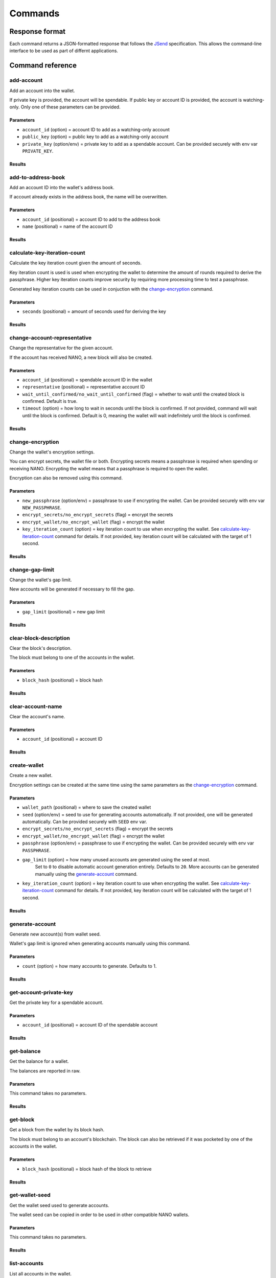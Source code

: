 .. _user/commands:

Commands
========

Response format
---------------

Each command returns a JSON-formatted response that follows the
JSend_ specification. This allows the command-line interface to be used
as part of differnt applications.


Command reference
-----------------

add-account
^^^^^^^^^^^

Add an account into the wallet.

If private key is provided, the account will be spendable.
If public key or account ID is provided, the account is watching-only.
Only one of these parameters can be provided.

Parameters
""""""""""

- ``account_id`` (option) = account ID to add as a watching-only account
- ``public_key`` (option) = public key to add as a watching-only account
- ``private_key`` (option/env) = private key to add as a spendable account. Can be provided securely with env var ``PRIVATE_KEY``.

Results
"""""""

.. tabs::

   .. group-tab:: Add account

      .. code-block:: console

         $ siliqua --wallet <WALLET PATH> add-account --account-id xrb_3bei1ezzawywwzuq4a6jqabhefb5ykigzq8c9ixooi1qp1o375syh8auyzqr

      .. code-block:: json

         {
             "data": {
                 "account_id": "xrb_3bei1ezzawywwzuq4a6jqabhefb5ykigzq8c9ixooi1qp1o375syh8auyzqr"
             },
             "status": "success"
         }

   .. group-tab:: Account exists

      .. code-block:: console

         $ siliqua --wallet <WALLET PATH> add-account --account-id xrb_3bei1ezzawywwzuq4a6jqabhefb5ykigzq8c9ixooi1qp1o375syh8auyzqr

      .. code-block:: json

         {
             "data": {
                 "error": "account_already_exists"
             },
             "message": "Account already exists in the wallet",
             "status": "error"
         }


add-to-address-book
^^^^^^^^^^^^^^^^^^^

Add an account ID into the wallet's address book.

If account already exists in the address book, the name will be overwritten.

Parameters
""""""""""

- ``account_id`` (positional) = account ID to add to the address book
- ``name`` (positional) = name of the account ID

Results
"""""""

.. tabs::

   .. group-tab:: Add account ID

      .. code-block:: console

         $ siliqua --wallet <WALLET PATH> add-to-address-book xrb_3bei1ezzawywwzuq4a6jqabhefb5ykigzq8c9ixooi1qp1o375syh8auyzqr "Alice's account"

      .. code-block:: json

         {
             "data": {
                 "account_id": "xrb_3bei1ezzawywwzuq4a6jqabhefb5ykigzq8c9ixooi1qp1o375syh8auyzqr",
                 "name": "Alice's account"
             },
             "status": "success"
         }

calculate-key-iteration-count
^^^^^^^^^^^^^^^^^^^^^^^^^^^^^

Calculate the key iteration count given the amount of seconds.

Key iteration count is used is used when encrypting the wallet to determine
the amount of rounds required to derive the passphrase. Higher key iteration
counts improve security by requiring more processing time to test a passphrase.

Generated key iteration counts can be used in conjuction with the
`change-encryption`_ command.

Parameters
""""""""""

- ``seconds`` (positional) = amount of seconds used for deriving the key

Results
"""""""

.. tabs::

   .. group-tab:: Calculate iteration count

      .. code-block:: console

         $ siliqua calculate-key-iteration-count --seconds 5

      .. code-block:: json

         {
             "data": {
                 "key_iteration_count": 17795321,
                 "seconds": 5.0
             },
             "status": "success"
         }


change-account-representative
^^^^^^^^^^^^^^^^^^^^^^^^^^^^^

Change the representative for the given account.

If the account has received NANO, a new block will also be created.

Parameters
""""""""""

- ``account_id`` (positional) = spendable account ID in the wallet
- ``representative`` (positional) = representative account ID
- ``wait_until_confirmed/no_wait_until_confirmed`` (flag) = whether to wait until the created block is confirmed. Default is true.
- ``timeout`` (option) = how long to wait in seconds until the block is confirmed. If not provided, command will wait until the block is confirmed. Default is 0, meaning the wallet will wait indefinitely until the block is confirmed.

Results
"""""""

.. tabs::

   .. group-tab:: Change (empty account)

      .. code-block:: console

         $ siliqua --wallet <WALLET PATH> change-account-representative xrb_36ge4u85bye196k6mgte9qh37sk9g8r1ih1y1wxy9hidkmooapcpqpobe6mr xrb_1xx8ihj8gxg874gat4repqzgdtffridnbaxewymxh45zf6rd3oumosfbqbc8

      .. code-block:: json

         {
             "data": {
                 "account_id": "xrb_36ge4u85bye196k6mgte9qh37sk9g8r1ih1y1wxy9hidkmooapcpqpobe6mr",
                 "representative": "xrb_1xx8ihj8gxg874gat4repqzgdtffridnbaxewymxh45zf6rd3oumosfbqbc8"
             },
             "status": "success"
         }

   .. group-tab:: Change (new block)

      .. code-block:: console

         $ siliqua --wallet <WALLET PATH> change-account-representative xrb_36ge4u85bye196k6mgte9qh37sk9g8r1ih1y1wxy9hidkmooapcpqpobe6mr xrb_1xx8ihj8gxg874gat4repqzgdtffridnbaxewymxh45zf6rd3oumosfbqbc8

      .. code-block:: json

         {
             "data": {
                 "account_id": "xrb_36ge4u85bye196k6mgte9qh37sk9g8r1ih1y1wxy9hidkmooapcpqpobe6mr",
                 "representative": "xrb_1xx8ihj8gxg874gat4repqzgdtffridnbaxewymxh45zf6rd3oumosfbqbc8",
                 "hash": "128C115463857249197E582D46DE640B7D568EDA952FD42465641E7FD4732442",
                 "confirmed": true,
                 "rejected": false
             },
             "status": "success"
         }

   .. group-tab:: Change (new block, failed)

      .. code-block:: console

         $ siliqua --wallet <WALLET PATH> change-account-representative xrb_36ge4u85bye196k6mgte9qh37sk9g8r1ih1y1wxy9hidkmooapcpqpobe6mr xrb_1xx8ihj8gxg874gat4repqzgdtffridnbaxewymxh45zf6rd3oumosfbqbc8

      .. code-block:: json

         {
             "data": {
                 "account_id": "xrb_36ge4u85bye196k6mgte9qh37sk9g8r1ih1y1wxy9hidkmooapcpqpobe6mr",
                 "representative": "xrb_1xx8ihj8gxg874gat4repqzgdtffridnbaxewymxh45zf6rd3oumosfbqbc8",
                 "hash": "128C115463857249197E582D46DE640B7D568EDA952FD42465641E7FD4732442",
                 "confirmed": false,
                 "rejected": true,
                 "block_error": "fork"
             },
             "status": "success"
         }

change-encryption
^^^^^^^^^^^^^^^^^

Change the wallet's encryption settings.

You can encrypt secrets, the wallet file or both. Encrypting secrets means
a passphrase is required when spending or receiving NANO. Encrypting the wallet
means that a passphrase is required to open the wallet.

Encryption can also be removed using this command.

Parameters
""""""""""

- ``new_passphrase`` (option/env) = passphrase to use if encrypting the wallet. Can be provided securely with env var ``NEW_PASSPHRASE``.
- ``encrypt_secrets/no_encrypt_secrets`` (flag) = encrypt the secrets
- ``encrypt_wallet/no_encrypt_wallet`` (flag) = encrypt the wallet
- ``key_iteration_count`` (option) = key iteration count to use when encrypting the wallet. See `calculate-key-iteration-count`_ command for details. If not provided, key iteration count will be calculated with the target of 1 second.


Results
"""""""

.. tabs::

   .. group-tab:: Encrypt secrets

      .. code-block:: console

         $ siliqua --wallet <WALLET PATH> change-encryption --encrypt-secrets --no-encrypt-wallet

      .. code-block:: json

         {
            "data": {
                "key_iteration_count": 3561754,
                "message": "Encryption changed on wallet /home/user/name.wallet",
                "secrets_encrypted": true,
                "wallet_encrypted": false
            },
            "status": "success"
         }

change-gap-limit
^^^^^^^^^^^^^^^^

Change the wallet's gap limit.

New accounts will be generated if necessary to fill the gap.

Parameters
""""""""""

- ``gap_limit`` (positional) = new gap limit

Results
"""""""

.. tabs::

   .. group-tab:: Increase gap limit from 20 to 25

      .. code-block:: console

         $ siliqua --wallet <WALLET PATH> change-gap-limit 25

      .. code-block:: json

         {
             "data": {
                 "gap_limit": 25,
                 "new_accounts": [
                     "xrb_1trrz5xwgqnixfm8yscbbyjejm8rbuyy7bjrmhozbbpr7jrku9aptqing4t1",
                     "xrb_3yjy4bjaibext7mmuybwxao46suchgs4gufccboxhhc5ne4jzufees3wwch6",
                     "xrb_3a8i79r7kbwzkufitjhh7bgox6udd5gqrghipw4qox1u7s8r3fxz3hq6ndxz",
                     "xrb_1g9r615arrc3krd98eoh5rrrmo7xdcz31myqy9n5bqbgr7nq763qrxa7g7zk",
                     "xrb_38pchni9t53zaopix3p8uxofamb5on3bn9fnbdxtfbsdo8gu35ruphch4whc"
                 ]
             },
             "status": "success"
         }

clear-block-description
^^^^^^^^^^^^^^^^^^^^^^^

Clear the block's description.

The block must belong to one of the accounts in the wallet.

Parameters
""""""""""

- ``block_hash`` (positional) = block hash

Results
"""""""

.. tabs::

   .. group-tab:: Clear block description

      .. code-block:: console

         $ siliqua --wallet <WALLET PATH> clear-block-description E13CBA3CADA1A9CB2AE3B2848338B8CFBFF272957BA0007565064992CB3CCDBF

      .. code-block:: json

         {
             "data": {
                 "account_id": "xrb_1mex5xsc5xt4yxrbytxff6sdoj9qsjz17ywxs31yoqem8aes8yocqb8n3r1j",
                 "hash": "E13CBA3CADA1A9CB2AE3B2848338B8CFBFF272957BA0007565064992CB3CCDBF"
             },
             "status": "success"
         }

   .. group-tab:: Block not found

      .. code-block:: console

         $ siliqua --wallet <WALLET PATH> clear-block-description 73664497AFD120343527CB86BFABADEB2D30A4EEE35D576EA928266F72E72AD0

      .. code-block:: json

         {
             "data": {
                 "error": "block_not_found"
             },
             "message": "Block not found in the wallet",
             "status": "error"
         }

clear-account-name
^^^^^^^^^^^^^^^^^^

Clear the account's name.

Parameters
""""""""""

- ``account_id`` (positional) = account ID

Results
"""""""

.. tabs::

   .. group-tab:: Clear account name

      .. code-block:: console

         $ siliqua --wallet <WALLET PATH> clear-account-name xrb_144rsgyugo8137rwgndgkgt6u174xuwpkebgpngpq5oi5oi65fjf6qpog8t4

      .. code-block:: json

         {
             "data": {
                 "account_id": "xrb_144rsgyugo8137rwgndgkgt6u174xuwpkebgpngpq5oi5oi65fjf6qpog8t4"
             },
             "status": "success"
         }

create-wallet
^^^^^^^^^^^^^

Create a new wallet.

Encryption settings can be created at the same time using the same parameters
as the `change-encryption`_ command.

Parameters
""""""""""

- ``wallet_path`` (positional) = where to save the created wallet
- ``seed`` (option/env) = seed to use for generating accounts automatically.
  If not provided, one will be generated automatically.
  Can be provided securely with ``SEED`` env var.
- ``encrypt_secrets/no_encrypt_secrets`` (flag) = encrypt the secrets
- ``encrypt_wallet/no_encrypt_wallet`` (flag) = encrypt the wallet
- ``passphrase`` (option/env) = passphrase to use if encrypting the wallet. Can be provided securely with env var ``PASSPHRASE``.
- ``gap_limit`` (option) = how many unused accounts are generated using the seed at most.
   Set to ``0`` to disable automatic account generation entirely.
   Defaults to ``20``.
   More accounts can be generated manually using the `generate-account`_ command.
- ``key_iteration_count`` (option) = key iteration count to use when encrypting the wallet.
  See `calculate-key-iteration-count`_ command for details.
  If not provided, key iteration count will be calculated with the target of 1 second.

Results
"""""""

.. tabs::

   .. group-tab:: Create wallet

      .. code-block:: console

          $ siliqua create-wallet --gap-limit 50 <WALLET PATH>

      .. code-block:: json

         {
             "data": {
                 "message": "Saved wallet to <WALLET PATH>",
                 "secrets_encrypted": false,
                 "wallet_encrypted": false
             },
             "status": "success"
         }

generate-account
^^^^^^^^^^^^^^^^

Generate new account(s) from wallet seed.

Wallet's gap limit is ignored when generating accounts manually using this command.

Parameters
""""""""""

- ``count`` (option) = how many accounts to generate. Defaults to 1.

Results
"""""""

.. tabs::

   .. group-tab:: Generate 5 accounts

      .. code-block:: console

         $ siliqua --wallet <WALLET PATH> generate-account --count 5
      .. code-block:: json

         {
             "data": {
                 "new_accounts": [
                     "xrb_3cbyjh1bdayo74cuaaggiez7fwmtjyue6z7ozeamodnxdwwaiqmwde8pcjux",
                     "xrb_3e3f1fz49wpspk49iutugz89ndcxf6i7wsyexhffezrfex6i9ifcn79j4459",
                     "xrb_1hcgz4jtcwacqn8gh5pibg99ea31mk4hxwuozkc9n9f5zr7jkm1a1etu5u8z",
                     "xrb_3bfyri6akc5qhikjuaou4gm61gkkfmc4i8jybt9i65gdcfeh133hzkrxeboh",
                     "xrb_3dw6hboef9skneo1ck3z3tgaff6k798bnnbwxh444a4akxpx835e7z9dhzxo"
                 ]
             },
             "status": "success"
         }

get-account-private-key
^^^^^^^^^^^^^^^^^^^^^^^

Get the private key for a spendable account.

Parameters
""""""""""

- ``account_id`` (positional) = account ID of the spendable account

Results
"""""""

.. tabs::

   .. group-tab:: Get private key

      .. code-block:: console

         $ siliqua --wallet <WALLET PATH> get-account-private-key xrb_1qrb86ngd4aqe7n9s4xqrhu5tmxb7mph6kp46qz9xhmg8keomgsemmsrwsep

      .. code-block:: json

         {
             "data": {
                 "account_id": "xrb_1qrb86ngd4aqe7n9s4xqrhu5tmxb7mph6kp46qz9xhmg8keomgsemmsrwsep",
                 "private_key": "7bc232f918fc3dc8e2e29d45dc6e1d6962c9e4c24a9da315a1bccd04a28c6f66"
             },
             "status": "success"
         }

   .. group-tab:: Account not spendable

         $ siliqua --wallet <WALLET PATH> get-account-private-key xrb_3qwunbihqbp1p731ah63qug58m5g8x376ifhqz9oyqqctdaj6p39sy36yyu8

   .. code-block:: json

      {
          "data": {
              "error": "spendable_account_required"
          },
          "message": "Account with a private key is required for this operation",
          "status": "error"
      }

get-balance
^^^^^^^^^^^

Get the balance for a wallet.

The balances are reported in raw.

Parameters
""""""""""

This command takes no parameters.

Results
"""""""

.. tabs::

   .. group-tab:: Get balance

      .. code-block:: console

         $ siliqua --wallet <WALLET PATH> get-balance

      .. code-block:: json

         {
             "data": {
                 "accounts": {
                     "nano_3u7d5iohy14swyhxhgfm9iq4xa9yibhcgnyj697uwhicp14dhx4woik5e9ek": {
                         "balance": "200000000",
                         "spendable": true
                     },
                     "xrb_11bj6gy13rowhm1zchqgjhxjszp9axaw5qfkybjg7acbaregs49ksj4h5jck": {
                         "balance": "0",
                         "spendable": true,
                         "name": "Savings"
                     },
                     "xrb_13f6d1aa44hc63uw8yxofhr37xp3aje4hd8nrpfbidauc1w7fjngogqp9apa": {
                         "balance": "0",
                         "spendable": true
                     },
                 },
                 "spendable_balance": "200000000",
                 "unspendable_balance": "200000000"
             },
             "status": "success"
         }

get-block
^^^^^^^^^

Get a block from the wallet by its block hash.

The block must belong to an account's blockchain. The block can also be
retrieved if it was pocketed by one of the accounts in the wallet.

Parameters
""""""""""

- ``block_hash`` (positional) = block hash of the block to retrieve

Results
"""""""

.. tabs::

   .. group-tab:: Get block (account)

      .. code-block:: console

         $ siliqua --wallet <WALLET PATH> get-block 6110BF09D268F258DC10DEA89CE0FE05D6003E8D270E0DBD94C759CD7E225A4F

      .. code-block:: json

         {
             "data": {
                 "amount": "1100000000000000000000000000000",
                 "balance": "1101577602024399729402216185856",
                 "block_data": {
                     "account": "nano_3u7d5iohy14swyhxhgfm9iq4xa9yibhcgnyj697uwhicp14dhx4woik5e9ek",
                     "balance": "1101577602024399729402216185856",
                     "link": "CFE6C4C354480252095F11218251F1DF078A9F19E96D77E8239CB38CFF2B89BD",
                     "link_as_account": "xrb_3mz8rm3oak14ca6oy6b3ibaz5qr9jchjmtdfgzn4997mjmzkq4fxahx6p4sa",
                     "previous": "6C659CECE6B30323B3A3D4CD2B8C6BA1A16D8CF931379A58F5D97055D06FE1A7",
                     "representative": "nano_3u7d5iohy14swyhxhgfm9iq4xa9yibhcgnyj697uwhicp14dhx4woik5e9ek",
                     "signature": "80D654FE1288B4044003E1B4E9CD06ED8CB332459561D17A159C3ECE3CB8E6DB28DAE978B0118FD46987F1A90DF1B2B36355BA1395FDC0815D36A9E8D82BB302",
                     "type": "state",
                     "work": "f38f33869f120faa"
                 },
                 "confirmed": true,
                 "has_signature": true,
                 "has_work": true,
                 "hash": "6110BF09D268F258DC10DEA89CE0FE05D6003E8D270E0DBD94C759CD7E225A4F",
                 "is_link_block": false,
                 "timestamp": {
                     "date": "1556254077",
                     "source": "node"
                 },
                 "tx_type": "receive"
             },
             "status": "success"
         }

   .. group-tab:: Get block (pocketed)

      .. code-block:: console

         $ siliqua --wallet <WALLET PATH> get-block CFE6C4C354480252095F11218251F1DF078A9F19E96D77E8239CB38CFF2B89BD

      .. code-block:: json

         {
             "data": {
                 "amount": "-1100000000000000000000000000000",
                 "block_data": {
                     "account": "nano_3ca14w7joxe9yzaih9sc3r74scmek3tdyj8so34hhfsg7unbyp9oh1eem8so",
                     "balance": "0",
                     "link": "ECAB1C2AFF0059E79FD7B9B33C2E2EA0FE825EA753D121CBBE3E0AB004B7F45C",
                     "link_as_account": "nano_3u7d5iohy14swyhxhgfm9iq4xa9yibhcgnyj697uwhicp14dhx4woik5e9ek",
                     "previous": "7D75D99ACCDF5558B66D92ED50ADD160DBFD469602AB30ABA77AAEBE17FC597E",
                     "representative": "nano_374qyw8xwyie1hhws4cfo1fbrkis44dd6aputrujmrteeexcyag4ej84kkni",
                     "signature": "4BC1C2AF48ECF4A085BF476B961BAD9954C3558337E3F1F60EAEBDA592ABDF5FFA2B7C12D8336C466CD5FAA6ACFF14C43FAD71CF81B72D26D3C7610AA3598C08",
                     "type": "state",
                     "work": "80501b2305ce7ea1"
                 },
                 "confirmed": true,
                 "has_signature": true,
                 "has_work": true,
                 "hash": "CFE6C4C354480252095F11218251F1DF078A9F19E96D77E8239CB38CFF2B89BD",
                 "is_link_block": true,
                 "timestamp": {
                     "date": "1556254077",
                     "source": "node"
                 },
                 "tx_type": "send"
             },
             "status": "success"
         }

get-wallet-seed
^^^^^^^^^^^^^^^

Get the wallet seed used to generate accounts.

The wallet seed can be copied in order to be used in other compatible
NANO wallets.

Parameters
""""""""""

This command takes no parameters.

Results
"""""""

.. tabs::

   .. group-tab:: Get wallet seed

      .. code-block:: console

         $ siliqua --wallet <WALLET PATH> get-wallet-seed

      .. code-block:: json

         {
             "data": {
                 "seed": "ceab841e30ee5d9a422d9761e96f459a2fc9e3730a827ef6e4ec92385ad5f6c6"
             },
             "status": "success"
         }

list-accounts
^^^^^^^^^^^^^

List all accounts in the wallet.

This command accepts pagination parameters, which are described in section
`Pagination parameters`_.

Parameters
""""""""""

- ``limit`` (option) = how many accounts to return at most. Defaults to 20.
- ``offset`` (option) = how many results to skip. Defaults to 0, meaning results start from the first account.
- ``descending/no_descending`` (flag) = whether to return results in a descending order (newest to oldest). Defaults to `no_descending`, meaning oldest accounts are returned first.

Results
"""""""

.. tabs::

   .. group-tab:: Get 5 first accounts

      .. code-block:: console

         $ siliqua --wallet <WALLET PATH> list-accounts --limit 5

      .. code-block:: json

         {
             "data": {
                 "accounts": [
                     {
                         "account_id": "xrb_1ifp35tpx8fbei9q4mbbgrzjwffaozygkbtngu7rt9hcd5icimgbmsa6a1gi",
                         "balance": "0",
                         "head": null
                     },
                     {
                         "account_id": "xrb_3ro4mstgdx94ujk6dzom9z6nb7phkwhtg8ny5yab7hybjdaooua1hhsrxcnj",
                         "balance": "0",
                         "head": null
                     },
                     {
                         "account_id": "xrb_1zpphfhw98nktirzthr1i4ek17ouqm4g1jpzw7etx9p5amrfx87s1jfadse7",
                         "balance": "0",
                         "head": null
                     },
                     {
                         "account_id": "xrb_1r9rhkukii9acz9ttgysz4sohaxcw97upd3pt8pnbpxodpoa8ckju4ycitye",
                         "balance": "0",
                         "head": null,
                         "name": "Savings"
                     },
                     {
                         "account_id": "xrb_349ufmz1oxmi17xt91d74ux9duefkp8escijct5nezbbhs1jnsjg6wgyz7qm",
                         "balance": "0",
                         "head": null
                     }
                 ],
                 "count": 56
             },
             "status": "success"
         }

list-address-book
^^^^^^^^^^^^^^^^^

List all account IDs in the address book.

This command accepts pagination parameters, which are described in section
`Pagination parameters`_.

Parameters
""""""""""

- ``limit`` (option) = how many account IDs to return at most. Defaults to 20.
- ``offset`` (option) = how many account IDs to skip. Defaults to 0, meaning results start from the first account.
- ``descending/no_descending`` (flag) = whether to return results in a descending order (newest to oldest). Defaults to `no_descending`, meaning oldest account IDs are returned first.

Results
"""""""

.. tabs::

   .. group-tab:: Get 5 first account IDs

      .. code-block:: console

         $ siliqua --wallet <WALLET PATH> list-address-book --limit 5

      .. code-block:: json

         {
             "data": {
                 "addresses": {
                     "xrb_14cuejfpr58epnpxenirusimsrbwxbecin7a3izq1injptecc31qsjwquoe6": "Binance Cold Wallet #2",
                     "xrb_1ipx847tk8o46pwxt5qjdbncjqcbwcc1rrmqnkztrfjy5k7z4imsrata9est": "Developer Fund",
                     "xrb_3ing74j39b544e9w4yrur9fzuwges71ddo83ahgskzhzaa3ytzr7ra3jfsgi": "Huobi",
                     "xrb_3jwrszth46rk1mu7rmb4rhm54us8yg1gw3ipodftqtikf5yqdyr7471nsg1k": "Binance",
                     "xrb_3uip1jmeo4irjuua9xiyosq6fkgogwd6bf5uqopb1m6mfq6g3n8cna6h3tuk": "BitGrail Trustee"
                 },
                 "count": 6
             },
             "status": "success"
         }

list-blocks
^^^^^^^^^^^

List blocks for an account in the wallet.

This command accepts pagination parameters, which are described in section
`Pagination parameters`_.

Parameters
""""""""""

- ``account_id`` (positional) = account ID
- ``limit`` (option) = how many blocks to return at most. Defaults to 20.
- ``offset`` (option) = how many blocks to skip. Defaults to 0, meaning results start from the first account.
- ``descending/no_descending`` (flag) = whether to return results in a descending order (newest to oldest). Defaults to `descending`, meaning newest blocks are returned first.

Results
"""""""

.. tabs::

   .. group-tab:: Get 5 newest blocks

      .. code-block:: console

         $ siliqua --wallet <WALLET PATH> list-blocks nano_3u7d5iohy14swyhxhgfm9iq4xa9yibhcgnyj697uwhicp14dhx4woik5e9ek --limit 5

      .. code-block:: json

         {
             "data": {
                 "account_id": "nano_3u7d5iohy14swyhxhgfm9iq4xa9yibhcgnyj697uwhicp14dhx4woik5e9ek",
                 "blocks": [
                     {
                         "amount": "306651099997808186481815220",
                         "balance": "1073884253124397539256219053748",
                         "confirmed": true,
                         "has_signature": true,
                         "has_work": true,
                         "hash": "F5D341432BACA445167F60E546273EB000CDE5DB08E9EC50C5D87B766C0EFE99",
                         "is_link_block": false,
                         "timestamp": {
                             "date": "1556321034",
                             "source": "node"
                         },
                         "tx_type": "receive"
                     },
                     {
                         "amount": "1000000000000000000000000000",
                         "balance": "1073577602024399731069737238528",
                         "confirmed": true,
                         "has_signature": true,
                         "has_work": true,
                         "hash": "350ED7088C7821861440FF29BDE3894C77B29E09D74334FBA75CFC07F0318BDB",
                         "is_link_block": false,
                         "timestamp": {
                             "date": "1556254078",
                             "source": "node"
                         },
                         "tx_type": "receive"
                     },
                     {
                         "amount": "0",
                         "balance": "1072577602024399731069737238528",
                         "confirmed": true,
                         "has_signature": true,
                         "has_work": true,
                         "hash": "20F7C7C6D3D3551360105B13C5EFE87EC927080F60D129211714B5A3DA49B793",
                         "is_link_block": false,
                         "timestamp": {
                             "date": "1556254078",
                             "source": "node"
                         },
                         "tx_type": "change"
                     },
                     {
                         "amount": "0",
                         "balance": "1072577602024399731069737238528",
                         "confirmed": true,
                         "has_signature": true,
                         "has_work": true,
                         "hash": "0C8884B9F032F91DFC21E99946D4880A07C790DD7EE9E91B5403D53E31F64EED",
                         "is_link_block": false,
                         "timestamp": {
                             "date": "1556254078",
                             "source": "node"
                         },
                         "tx_type": "change"
                     },
                     {
                         "amount": "1000000000000000000000000000",
                         "balance": "1072577602024399731069737238528",
                         "confirmed": true,
                         "has_signature": true,
                         "has_work": true,
                         "hash": "428488CDF8E75378411DFA5033DE20C320BE6F9CA56E033F1E06F505A88DBA06",
                         "is_link_block": false,
                         "timestamp": {
                             "date": "1556254078",
                             "source": "node"
                         },
                         "tx_type": "receive"
                     }
                 ],
                 "count": 23
             },
             "status": "success"
         }

remove-account
^^^^^^^^^^^^^^

Remove an account from the wallet.

Accounts generated from a seed can also be removed, but depending on the gap limit
they may be regenerated after running a different command.

Parameters
""""""""""

- ``account_id`` (positional) = account ID of the account to remove

Results
"""""""

.. tabs::

   .. group-tab:: Remove account

      .. code-block:: console

         $ siliqua --wallet <WALLET PATH> remove-account nano_3u7d5iohy14swyhxhgfm9iq4xa9yibhcgnyj697uwhicp14dhx4woik5e9ek

      .. code-block:: json

         {
             "data": {
                 "account_id": "nano_3u7d5iohy14swyhxhgfm9iq4xa9yibhcgnyj697uwhicp14dhx4woik5e9ek"
             },
             "status": "success"
         }

   .. group-tab:: Account does not exist

      .. code-block:: console

         $ siliqua --wallet <WALLET PATH> remove-account nano_3u7d5iohy14swyhxhgfm9iq4xa9yibhcgnyj697uwhicp14dhx4woik5e9ek

      .. code-block:: json

         {
             "data": {
                 "error": "account_not_found"
             },
             "message": "Account not found in the wallet",
             "status": "error"
         }

remove-from-address-book
^^^^^^^^^^^^^^^^^^^^^^^^

Remove an account ID from the address book.

Parameters
""""""""""

- ``account_id`` (positional) = account ID to remove

Results
"""""""

.. tabs::

   .. group-tab:: Remove account ID

      .. code-block:: console

         $ siliqua --wallet <WALLET PATH> remove-account xrb_14cuejfpr58epnpxenirusimsrbwxbecin7a3izq1injptecc31qsjwquoe6

      .. code-block:: json

         {
             "data": {
                 "account_id": "xrb_14cuejfpr58epnpxenirusimsrbwxbecin7a3izq1injptecc31qsjwquoe6"
             },
             "status": "success"
         }

   .. group-tab:: Account ID does not exist

      .. code-block:: console

         $ siliqua --wallet <WALLET PATH> remove-account xrb_14cuejfpr58epnpxenirusimsrbwxbecin7a3izq1injptecc31qsjwquoe6

      .. code-block:: json

         {
             "data": {
                 "error": "account_not_found"
             },
             "message": "Account not found in the wallet",
             "status": "error"
         }

send
^^^^

Send NANO from one account to another account.

Rejected block won't be saved into the wallet.

Parameters
""""""""""

- ``source`` (positional) = source account from which NANO is sent
- ``destination`` (positional) = destination account to which NANO is sent
- ``amount`` (positional) = amount of NANO to send. If a single integer is provided, *raw* is assumed to be the denomination.
- ``wait_until_confirmed/no_wait_until_confirmed`` (flag) = whether to wait until the generated block is confirmed. Default is true.
- ``txid`` (option) = optional wallet-specific transaction ID used for the transaction. If the same transaction ID already exists in the wallet, no NANO will be sent. Can be used to ensure transactions are idempotent.
- ``description`` (option) = optional description added to the block.
- ``timeout`` (option) = time to wait in seconds until the block is confirmed in the network before giving up. Timeout ignores the time taken to generate PoW. Default is 0, meaning the wallet will wait indefinitely until the blocks are confirmed.

Results
"""""""

.. tabs::

   .. group-tab:: Send 10 Mnano

      .. code-block:: console

         $ siliqua --wallet <WALLET PATH> send xrb_1h3h85s4nbuwbcuqxjpprzmsj3reqgfk4i8dzs7otfntff6sqdo9a6deqh3i xrb_1yf43q8q6j6djmu98kzd8kwzbqdtu1pwffgwbt4jah1qx5kz7yxqx1rghes7 "10 mnano"

      .. code-block:: json

         {
             "data": {
                 "hash": "66521D8FFE2C5E63993EDA8E5E2AFF35F2EC9BA993C8751DAE532F439F472CAA",
                 "confirmed": true,
                 "rejected": false,
                 "has_valid_work": true,
                 "amount": "-10000000000000000000000000000000",
                 "destination": "xrb_1jya8tbffsbsti4hsrjxymwnmuzatq6f6jaigu45z364h6b91qfc6x1nj6bj"
             },
             "status": "success"
         }

   .. group-tab:: Send 10 Mnano (rejected)

      .. code-block:: console

         $ siliqua --wallet <WALLET PATH> send xrb_1h3h85s4nbuwbcuqxjpprzmsj3reqgfk4i8dzs7otfntff6sqdo9a6deqh3i xrb_1yf43q8q6j6djmu98kzd8kwzbqdtu1pwffgwbt4jah1qx5kz7yxqx1rghes7 "10 mnano"

      .. code-block:: json

         {
             "data": {
                 "hash": "66521D8FFE2C5E63993EDA8E5E2AFF35F2EC9BA993C8751DAE532F439F472CAA",
                 "confirmed": false,
                 "rejected": true,
                 "has_valid_work": true,
                 "amount": "-10000000000000000000000000000000",
                 "destination": "xrb_1jya8tbffsbsti4hsrjxymwnmuzatq6f6jaigu45z364h6b91qfc6x1nj6bj",
                 "error": "block_rejected",
                 "block_error": "fork"
             },
             "message": "At least one block was rejected by the network.",
             "status": "error"
         }

   .. group-tab:: Send 10 Mnano (user-defined timeout)

      .. code-block:: console

         $ siliqua --wallet <WALLET PATH> send xrb_1h3h85s4nbuwbcuqxjpprzmsj3reqgfk4i8dzs7otfntff6sqdo9a6deqh3i xrb_1yf43q8q6j6djmu98kzd8kwzbqdtu1pwffgwbt4jah1qx5kz7yxqx1rghes7 "10 mnano" --timeout 1

      .. code-block:: json

         {
             "data": {
                 "hash": "66521D8FFE2C5E63993EDA8E5E2AFF35F2EC9BA993C8751DAE532F439F472CAA",
                 "confirmed": false,
                 "rejected": false,
                 "has_valid_work": true,
                 "amount": "-10000000000000000000000000000000",
                 "destination": "xrb_1jya8tbffsbsti4hsrjxymwnmuzatq6f6jaigu45z364h6b91qfc6x1nj6bj",
                 "block_error": "timeout",
                 "error": "network_timeout"
             },
             "message": "The operation could not be finished in the given time.",
             "status": "error"
         }

   .. group-tab:: Send 10 Mnano (txid already exists)

      .. code-block:: console

         $ siliqua --wallet <WALLET PATH> send xrb_1h3h85s4nbuwbcuqxjpprzmsj3reqgfk4i8dzs7otfntff6sqdo9a6deqh3i xrb_1yf43q8q6j6djmu98kzd8kwzbqdtu1pwffgwbt4jah1qx5kz7yxqx1rghes7 "10 mnano" --txid "important transaction"

      .. code-block:: json

         {
             "data": {
                 "error": "account_already_exists"
             },
             "message": "Account already exists in the wallet",
             "status": "error"
         }

send-many
^^^^^^^^^

Send NANO from one account to another account.

Any rejected blocks won't be saved to the wallet.
Blocks that time out *are* saved into the wallet.

Parameters
""""""""""

- ``source`` (positional) = source account from which NANO is sent
- ``destinations`` (positional, multiple) = one or more ``<destination>,<amount>`` pairs. For ``<amount>``, a single integer can be provided (raw is assumed to be the denomination) or the amount and denomination can be separated with a space.
- ``wait_until_confirmed/no_wait_until_confirmed`` (flag) = whether to wait until the generated blocks are confirmed. Default is true.
- ``description`` (option) = optional description added to every created block.
- ``timeout`` (option) = time to wait in seconds until the blocks are confirmed in the network before giving up. Timeout ignores the time taken to generate PoW. Default is 0, meaning the wallet will wait indefinitely until the blocks are confirmed.

Results
"""""""

.. tabs::

   .. group-tab:: Send 10 Mnano and 5 Mnano

      .. code-block:: console

         $ siliqua --wallet <WALLET PATH> send-many xrb_1h3h85s4nbuwbcuqxjpprzmsj3reqgfk4i8dzs7otfntff6sqdo9a6deqh3i "xrb_1yf43q8q6j6djmu98kzd8kwzbqdtu1pwffgwbt4jah1qx5kz7yxqx1rghes7,10 mnano" "xrb_1z4xntxb9gaiyzcfrztkeakxpm9mbrjh8hk3i1igioup84yp5fqfck3eje1k,5000000000000000000000000000000"

      .. code-block:: json

         {
             "data": {
                 "blocks": [
                     {
                         "amount": "-10000000000000000000000000000000",
                         "confirmed": true,
                         "destination": "xrb_1yf43q8q6j6djmu98kzd8kwzbqdtu1pwffgwbt4jah1qx5kz7yxqx1rghes7",
                         "has_valid_work": true,
                         "hash": "0101266AD29C83901E5447E228A8E383B76C8C88DFAA0B202870010E676F40E7",
                         "rejected": false
                     },
                     {
                         "amount": "-5000000000000000000000000000000",
                         "confirmed": true,
                         "destination": "xrb_1z4xntxb9gaiyzcfrztkeakxpm9mbrjh8hk3i1igioup84yp5fqfck3eje1k",
                         "has_valid_work": true,
                         "hash": "4827EA0EEEF1F83E24559544958E7BD185C64A5DA24E5AFE0CC5810FC74E47F7",
                         "rejected": false
                     }
                 ]
             },
             "status": "success"
         }

   .. group-tab:: Send 10 Mnano and 5 Mnano (rejected)

      .. code-block:: console

         $ siliqua --wallet <WALLET PATH> send-many xrb_1h3h85s4nbuwbcuqxjpprzmsj3reqgfk4i8dzs7otfntff6sqdo9a6deqh3i "xrb_1yf43q8q6j6djmu98kzd8kwzbqdtu1pwffgwbt4jah1qx5kz7yxqx1rghes7,10 mnano" "xrb_1z4xntxb9gaiyzcfrztkeakxpm9mbrjh8hk3i1igioup84yp5fqfck3eje1k,5000000000000000000000000000000"

      .. code-block:: json

         {
             "data": {
                 "blocks": [
                     {
                         "amount": "-10000000000000000000000000000000",
                         "confirmed": true,
                         "destination": "xrb_1yf43q8q6j6djmu98kzd8kwzbqdtu1pwffgwbt4jah1qx5kz7yxqx1rghes7",
                         "has_valid_work": true,
                         "hash": "2C2A249CDD39D958A98C9374C36E55988CF454922A67BA23956FB0177D339C03",
                         "rejected": false
                     },
                     {
                         "amount": "-5000000000000000000000000000000",
                         "block_error": "source_block_missing",
                         "confirmed": false,
                         "destination": "xrb_1z4xntxb9gaiyzcfrztkeakxpm9mbrjh8hk3i1igioup84yp5fqfck3eje1k",
                         "has_valid_work": true,
                         "rejected": true
                     }
                 ],
                 "error": "block_rejected"
             },
             "message": "At least one block was rejected by the network.",
             "status": "error"
         }

   .. group-tab:: Send 10 Mnano and 5 Mnano (user-defined timeout)

      .. code-block:: console

         $ siliqua --wallet <WALLET PATH> send-many xrb_1h3h85s4nbuwbcuqxjpprzmsj3reqgfk4i8dzs7otfntff6sqdo9a6deqh3i "xrb_1yf43q8q6j6djmu98kzd8kwzbqdtu1pwffgwbt4jah1qx5kz7yxqx1rghes7,10 mnano" "xrb_1z4xntxb9gaiyzcfrztkeakxpm9mbrjh8hk3i1igioup84yp5fqfck3eje1k,5000000000000000000000000000000" --timeout 1

      .. code-block:: json

         {
             "data": {
                 "blocks": [
                     {
                         "amount": "-10000000000000000000000000000000",
                         "confirmed": true,
                         "destination": "xrb_1yf43q8q6j6djmu98kzd8kwzbqdtu1pwffgwbt4jah1qx5kz7yxqx1rghes7",
                         "has_valid_work": true,
                         "hash": "C440E2BEAB88E8C830DA1A9262B20547D862B7EC363208BF30B0DB84FA751EA0",
                         "rejected": false
                     },
                     {
                         "amount": "-5000000000000000000000000000000",
                         "block_error": "timeout",
                         "confirmed": false,
                         "destination": "xrb_1z4xntxb9gaiyzcfrztkeakxpm9mbrjh8hk3i1igioup84yp5fqfck3eje1k",
                         "has_valid_work": true,
                         "hash": "988A230F4CFF30FD49D7EB29BB1E8207700967C28BD48C253BC40DCD048F585B",
                         "rejected": false
                     }
                 ],
                 "error": "network_timeout"
             },
             "message": "The operation could not be finished in the given time.",
             "status": "error"
         }

set-account-name
^^^^^^^^^^^^^^^^

Set a name for an account in the wallet.

Parameters
""""""""""

- ``account_id`` (positional) = account ID of the account
- ``name`` (positional) = name to set for the account

Results
"""""""

.. tabs::

   .. group-tab:: Set description

      .. code-block:: console

         $ siliqua --wallet <WALLET PATH> set-account-name xrb_1qrb86ngd4aqe7n9s4xqrhu5tmxb7mph6kp46qz9xhmg8keomgsemmsrwsep "Savings"

      .. code-block:: json

         {
             "data": {
                 "account_id": "xrb_1qrb86ngd4aqe7n9s4xqrhu5tmxb7mph6kp46qz9xhmg8keomgsemmsrwsep",
                 "name": "Savings"
             },
             "status": "success"
         }

   .. group-tab:: Account not found

      .. code-block:: console

         $ siliqua --wallet <WALLET PATH> set-account-name xrb_1qrb86ngd4aqe7n9s4xqrhu5tmxb7mph6kp46qz9xhmg8keomgsemmsrwsep "Savings"

      .. code-block:: json

         {
             "data": {
                 "error": "account_not_found"
             },
             "message": "Account not found in the wallet",
             "status": "error"
         }

set-block-description
^^^^^^^^^^^^^^^^^^^^^

Set a block description for a given block by its block hash.

Pocketed blocks can't be given descriptions.

Parameters
""""""""""

- ``block_hash`` (positional) = block hash for the block
- ``description`` (positional) = description to add

Results
"""""""

.. tabs::

   .. group-tab:: Set description

      .. code-block:: console

         $ siliqua --wallet <WALLET PATH> set-block-description 6C659CECE6B30323B3A3D4CD2B8C6BA1A16D8CF931379A58F5D97055D06FE1A7 "Bob's deposit"

      .. code-block:: json

         {
             "data": {
                 "account_id": "nano_3u7d5iohy14swyhxhgfm9iq4xa9yibhcgnyj697uwhicp14dhx4woik5e9ek",
                 "description": "Bob's deposit",
                 "hash": "6C659CECE6B30323B3A3D4CD2B8C6BA1A16D8CF931379A58F5D97055D06FE1A7"
             },
             "status": "success"
         }

   .. group-tab:: Block not found

      .. code-block:: console

         $ siliqua --wallet <WALLET PATH> set-block-description 6C659CECE6B30323B3A3D4CD2B8C6BA1A16D8CF931379A58F5D97055D06FE1A7 "Bob's deposit"

      .. code-block:: json

         {
             "data": {
                 "error": "block_not_found"
             },
             "message": "Block not found in the wallet",
             "status": "error"
         }

sync
^^^^

Synchronize the wallet with the network.

Pocketable blocks will be received and PoW generated to receive the NANO.

.. note::

   If one of the accounts in your account is constantly receiving pocketable blocks, it is best to use ``--no-finish-work`` and ``--no-finish-sync`` flags.
   Otherwise, the command may block forever as the account never finishes pocketing NANO it keeps receiving.

Parameters
""""""""""

- ``finish_work/no_finish_work`` (flag) = postpone timeout until all pending PoW have been generated. Enabled by default.
- ``finish_sync/no_finish_sync`` (flag) = postpone timeout until blockchains for all the accounts have been synchronized. This means completing the blockchain and pocketing any received blocks. Enabled by default.
- ``timeout`` (option) = timeout in seconds until the command will return a result. Default is 10 seconds.
- ``result_count`` (option) = how many results to return at most per category (new, rejected, received). Default is 50.

Results
"""""""

.. tabs::

   .. group-tab:: Synchronize

      .. code-block:: console

         $ siliqua --wallet <WALLET PATH> sync

      .. code-block:: json

         {
             "data": {
                 "new_blocks": {
                     "xrb_1m59yfcuo3jko3qm493hipxynczixjezmopyyayueobrmowyrq7po5ewjdte": [
                         {
                             "block_data": {
                                 "account": "xrb_1m59yfcuo3jko3qm493hipxynczixjezmopyyayueobrmowyrq7po5ewjdte",
                                 "balance": "4000",
                                 "link": "972630520662B2174555BDDBEC831134EF3612ABCDCF9EB8AB8C339140B943C1",
                                 "link_as_account": "xrb_37s883b1erok4x4odhguxk3j4f9h8rbcqmghmtwcq53mk71dkiy345j16r1j",
                                 "previous": "0000000000000000000000000000000000000000000000000000000000000000",
                                 "representative": "xrb_1111111111111111111111111111111111111111111111111111hifc8npp",
                                 "signature": "579A3DE99FFFCF1908954FEB108586C6175EFC0BD852EF88B95F7F4317211CEC116FCEF95612BFAB2AA3DCCB2B9BB23EA13C845CAC9F723BAFF8DC9EC3B5650D",
                                 "type": "state",
                                 "work": "77493c713693ac53"
                             },
                             "hash": "53E585FD8672C8F134464A6A18AD06BE714AE9BDDB5E2DC3F266D36F33B68359",
                             "tx_type": "open"
                         }
                     ],
                     "xrb_3d956ototgofcrsdyy86a8n6cyrcygc1g5ipqh6w7kno1jrdzeh48r6d5de1": [
                         {
                             "block_data": {
                                 "account": "xrb_3d956ototgofcrsdyy86a8n6cyrcygc1g5ipqh6w7kno1jrdzeh48r6d5de1",
                                 "balance": "12000",
                                 "link": "65613897FBA91E172DDF1FA2CCE66B003B48F4B4F269FF83F5839915DD46AFC8",
                                 "link_as_account": "xrb_1sd394dzqcay4wpxy9x4smm8p13ub5tdbwmbzy3zd1ws4qgnfdya4jyewmsm",
                                 "previous": "511925119B6FE682911171657F93B21ADEA80F4B180D4654454816B7E8A28FD7",
                                 "representative": "xrb_1111111111111111111111111111111111111111111111111111hifc8npp",
                                 "signature": "298B26DB618E2BC08C753DE6D082071AD8F8C364F97B71D15F699CC32815E7016BC97BF28763A0370145498574A2531B3A7B4596D5B68DA24DABD64E0ED7E305",
                                 "type": "state",
                                 "work": "8cfc10b41127d52d"
                             },
                             "hash": "B155DB2809FA21566E67BA2A3BB526ED20366A858516C17A730A8AD5BA4202D1",
                             "tx_type": "receive"
                         }
                     ]
                 },
                 "received_blocks": {
                     "xrb_1m59yfcuo3jko3qm493hipxynczixjezmopyyayueobrmowyrq7po5ewjdte": [
                         {
                             "amount": "4000",
                             "hash": "972630520662B2174555BDDBEC831134EF3612ABCDCF9EB8AB8C339140B943C1",
                             "source": "xrb_3yamaos3ssnk1m1fd59dme658axd5su4o8qxe8in9rn97hrgbcxs6nastiie"
                         }
                     ],
                     "xrb_3d956ototgofcrsdyy86a8n6cyrcygc1g5ipqh6w7kno1jrdzeh48r6d5de1": [
                         {
                             "amount": "2000",
                             "hash": "65613897FBA91E172DDF1FA2CCE66B003B48F4B4F269FF83F5839915DD46AFC8",
                             "source": "xrb_18miazfii3nmp3g78x5d1y6r33wwntutzusfjcsbtu1rtptxxgjfqtfwfzws"
                         }
                     ]
                 },
                 "rejected_blocks": {}
             },
             "status": "success"
         }

   .. group-tab:: Synchronize (with rejected blocks)

      .. code-block:: console

         $ siliqua --wallet <WALLET PATH> sync

      .. code-block:: json

         {
             "data": {
                 "error": "block_rejected",
                 "new_blocks": {},
                 "received_blocks": {},
                 "rejected_blocks": {
                     "xrb_1nanoftwk6741wmdznzangwm8prq95spu3zntb5gwpjdk8qd3p8eu5bxoehc": [
                         {
                             "block_error": "previous_block_missing",
                             "data": {
                                 "account": "xrb_1nanoftwk6741wmdznzangwm8prq95spu3zntb5gwpjdk8qd3p8eu5bxoehc",
                                 "balance": "0",
                                 "link": "0000000000000000000000000000000000000000000000000000000000000000",
                                 "link_as_account": "xrb_1111111111111111111111111111111111111111111111111111hifc8npp",
                                 "previous": "96970559D7257F63ACB8383ED57CB510745DE744ABCEC4DC41590CE7E32179EA",
                                 "representative": "xrb_1nanoftwk6741wmdznzangwm8prq95spu3zntb5gwpjdk8qd3p8eu5bxoehc",
                                 "signature": "BBC27F177C2C2DD574AE8EB8523A1A504B5790C65C95ACE744E3033A63BB158DDF95F9B7B88B902C8D743A64EA25785662CD454044E9C3000BC79C3BF7F1E809",
                                 "type": "state",
                                 "work": "561bab16393cb3c4"
                             },
                             "hash": "62EE070DA06632FE1E54BA32FD25B00A5FD4E8CF09354A9B176CBF6BC33CDBDB"
                         }
                     ]
                 }
             },
             "message": "At least one block was rejected by the network.",
             "status": "error"
         }

Pagination parameters
---------------------

Some of the commands accept pagination parameters. This allows the
results to be controlled with three parameters:

- ``limit`` (option) = how many results to return at most
- ``offset`` (option) = how many results to skip. Defaults to 0.
- ``descending/no_descending`` (flag) = whether to return results in a descending order (newest to oldest).

The result will also report the total number of entries available for pagination in the ``count`` field.

.. _JSend: https://github.com/omniti-labs/jsend
